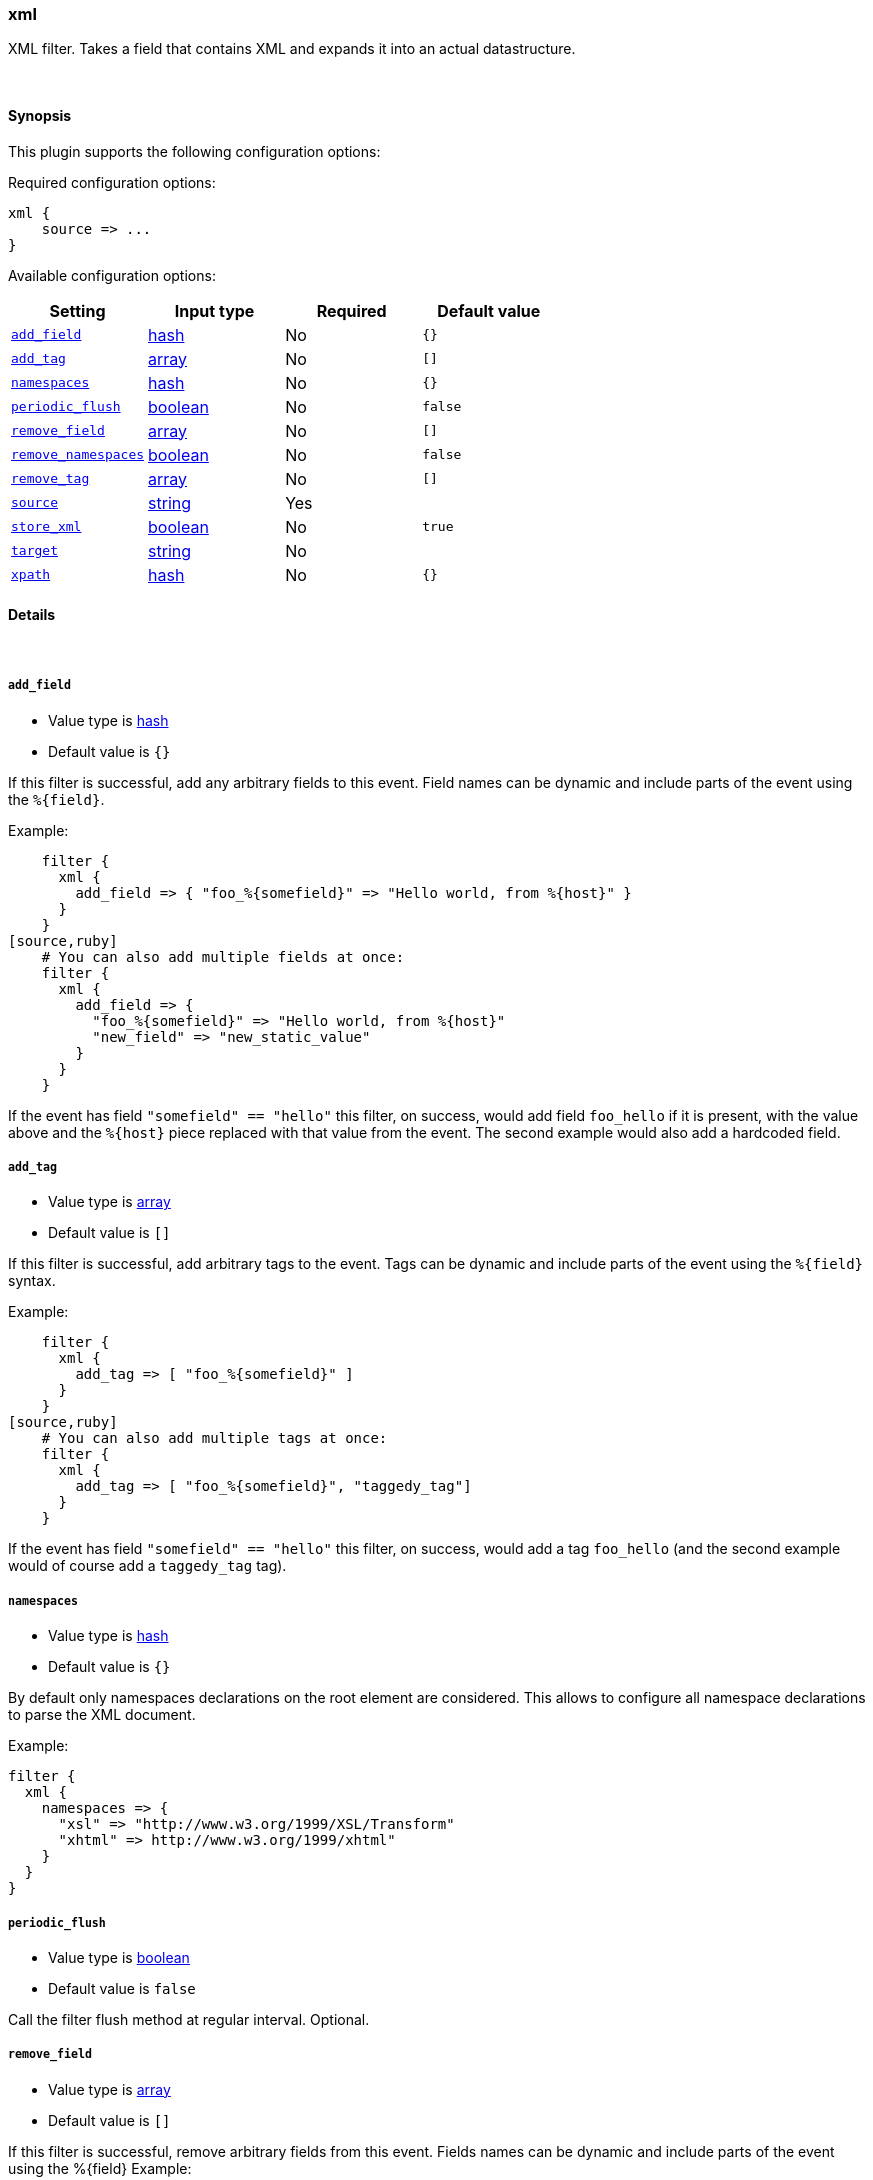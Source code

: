 [[plugins-filters-xml]]
=== xml



XML filter. Takes a field that contains XML and expands it into
an actual datastructure.

&nbsp;

==== Synopsis

This plugin supports the following configuration options:


Required configuration options:

[source,json]
--------------------------
xml {
    source => ...
}
--------------------------



Available configuration options:

[cols="<,<,<,<m",options="header",]
|=======================================================================
|Setting |Input type|Required|Default value
| <<plugins-filters-xml-add_field>> |<<hash,hash>>|No|`{}`
| <<plugins-filters-xml-add_tag>> |<<array,array>>|No|`[]`
| <<plugins-filters-xml-namespaces>> |<<hash,hash>>|No|`{}`
| <<plugins-filters-xml-periodic_flush>> |<<boolean,boolean>>|No|`false`
| <<plugins-filters-xml-remove_field>> |<<array,array>>|No|`[]`
| <<plugins-filters-xml-remove_namespaces>> |<<boolean,boolean>>|No|`false`
| <<plugins-filters-xml-remove_tag>> |<<array,array>>|No|`[]`
| <<plugins-filters-xml-source>> |<<string,string>>|Yes|
| <<plugins-filters-xml-store_xml>> |<<boolean,boolean>>|No|`true`
| <<plugins-filters-xml-target>> |<<string,string>>|No|
| <<plugins-filters-xml-xpath>> |<<hash,hash>>|No|`{}`
|=======================================================================



==== Details

&nbsp;

[[plugins-filters-xml-add_field]]
===== `add_field` 

  * Value type is <<hash,hash>>
  * Default value is `{}`

If this filter is successful, add any arbitrary fields to this event.
Field names can be dynamic and include parts of the event using the `%{field}`.

Example:
[source,ruby]
    filter {
      xml {
        add_field => { "foo_%{somefield}" => "Hello world, from %{host}" }
      }
    }
[source,ruby]
    # You can also add multiple fields at once:
    filter {
      xml {
        add_field => {
          "foo_%{somefield}" => "Hello world, from %{host}"
          "new_field" => "new_static_value"
        }
      }
    }

If the event has field `"somefield" == "hello"` this filter, on success,
would add field `foo_hello` if it is present, with the
value above and the `%{host}` piece replaced with that value from the
event. The second example would also add a hardcoded field.

[[plugins-filters-xml-add_tag]]
===== `add_tag` 

  * Value type is <<array,array>>
  * Default value is `[]`

If this filter is successful, add arbitrary tags to the event.
Tags can be dynamic and include parts of the event using the `%{field}`
syntax.

Example:
[source,ruby]
    filter {
      xml {
        add_tag => [ "foo_%{somefield}" ]
      }
    }
[source,ruby]
    # You can also add multiple tags at once:
    filter {
      xml {
        add_tag => [ "foo_%{somefield}", "taggedy_tag"]
      }
    }

If the event has field `"somefield" == "hello"` this filter, on success,
would add a tag `foo_hello` (and the second example would of course add a `taggedy_tag` tag).

[[plugins-filters-xml-namespaces]]
===== `namespaces` 

  * Value type is <<hash,hash>>
  * Default value is `{}`

By default only namespaces declarations on the root element are considered.
This allows to configure all namespace declarations to parse the XML document.

Example:

[source,ruby]
filter {
  xml {
    namespaces => {
      "xsl" => "http://www.w3.org/1999/XSL/Transform"
      "xhtml" => http://www.w3.org/1999/xhtml"
    }
  }
}


[[plugins-filters-xml-periodic_flush]]
===== `periodic_flush` 

  * Value type is <<boolean,boolean>>
  * Default value is `false`

Call the filter flush method at regular interval.
Optional.

[[plugins-filters-xml-remove_field]]
===== `remove_field` 

  * Value type is <<array,array>>
  * Default value is `[]`

If this filter is successful, remove arbitrary fields from this event.
Fields names can be dynamic and include parts of the event using the %{field}
Example:
[source,ruby]
    filter {
      xml {
        remove_field => [ "foo_%{somefield}" ]
      }
    }
[source,ruby]
    # You can also remove multiple fields at once:
    filter {
      xml {
        remove_field => [ "foo_%{somefield}", "my_extraneous_field" ]
      }
    }

If the event has field `"somefield" == "hello"` this filter, on success,
would remove the field with name `foo_hello` if it is present. The second
example would remove an additional, non-dynamic field.

[[plugins-filters-xml-remove_namespaces]]
===== `remove_namespaces` 

  * Value type is <<boolean,boolean>>
  * Default value is `false`

Remove all namespaces from all nodes in the document.
Of course, if the document had nodes with the same names but different namespaces, they will now be ambiguous.

[[plugins-filters-xml-remove_tag]]
===== `remove_tag` 

  * Value type is <<array,array>>
  * Default value is `[]`

If this filter is successful, remove arbitrary tags from the event.
Tags can be dynamic and include parts of the event using the `%{field}`
syntax.

Example:
[source,ruby]
    filter {
      xml {
        remove_tag => [ "foo_%{somefield}" ]
      }
    }
[source,ruby]
    # You can also remove multiple tags at once:
    filter {
      xml {
        remove_tag => [ "foo_%{somefield}", "sad_unwanted_tag"]
      }
    }

If the event has field `"somefield" == "hello"` this filter, on success,
would remove the tag `foo_hello` if it is present. The second example
would remove a sad, unwanted tag as well.

[[plugins-filters-xml-source]]
===== `source` 

  * This is a required setting.
  * Value type is <<string,string>>
  * There is no default value for this setting.

Config for xml to hash is:
[source,ruby]
    source => source_field

For example, if you have the whole XML document in your `message` field:
[source,ruby]
    filter {
      xml {
        source => "message"
      }
    }

The above would parse the XML from the `message` field.

[[plugins-filters-xml-store_xml]]
===== `store_xml` 

  * Value type is <<boolean,boolean>>
  * Default value is `true`

By default the filter will store the whole parsed XML in the destination
field as described above. Setting this to false will prevent that.

[[plugins-filters-xml-target]]
===== `target` 

  * Value type is <<string,string>>
  * There is no default value for this setting.

Define target for placing the data

For example if you want the data to be put in the `doc` field:
[source,ruby]
    filter {
      xml {
        target => "doc"
      }
    }

XML in the value of the source field will be expanded into a
datastructure in the `target` field.
Note: if the `target` field already exists, it will be overridden.
Required if `store_xml` is true (which is the default).

[[plugins-filters-xml-xpath]]
===== `xpath` 

  * Value type is <<hash,hash>>
  * Default value is `{}`

xpath will additionally select string values (non-strings will be
converted to strings with Ruby's `to_s` function) from parsed XML
(using each source field defined using the method above) and place
those values in the destination fields. Configuration:
[source,ruby]
xpath => [ "xpath-syntax", "destination-field" ]

Values returned by XPath parsing from `xpath-syntax` will be put in the
destination field. Multiple values returned will be pushed onto the
destination field as an array. As such, multiple matches across
multiple source fields will produce duplicate entries in the field.

More on XPath: http://www.w3schools.com/xml/xml_xpath.asp

The XPath functions are particularly powerful:
http://www.w3schools.com/xsl/xsl_functions.asp



